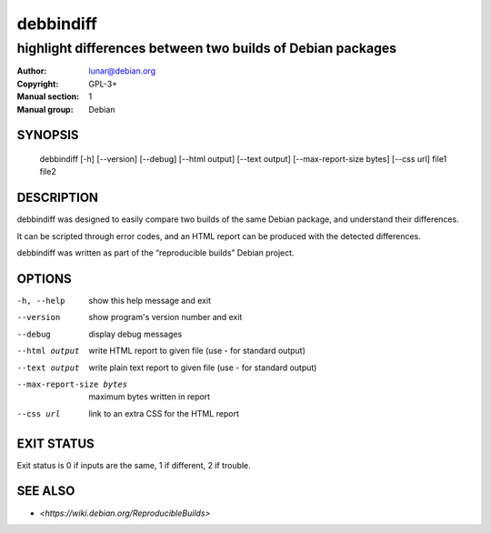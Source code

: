 ============
 debbindiff
============

-----------------------------------------------------------
highlight differences between two builds of Debian packages
-----------------------------------------------------------

:Author: lunar@debian.org
:Copyright: GPL-3+
:Manual section: 1
:Manual group: Debian

SYNOPSIS
========

  debbindiff [-h] [--version] [--debug] [--html output] [--text output] [--max-report-size bytes] [--css url] file1 file2

DESCRIPTION
===========

debbindiff was designed to easily compare two builds of the same Debian
package, and understand their differences.

It can be scripted through error codes, and an HTML report can be produced
with the detected differences.

debbindiff was written as part of the “reproducible builds” Debian
project.

OPTIONS
=======

-h, --help               show this help message and exit
--version                show program's version number and exit
--debug                  display debug messages
--html output            write HTML report to given file
                         (use - for standard output)
--text output            write plain text report to given file
                         (use - for standard output)
--max-report-size bytes  maximum bytes written in report
--css url                link to an extra CSS for the HTML report

EXIT STATUS
===========

Exit status is 0 if inputs are the same, 1 if different, 2 if trouble.

SEE ALSO
========

* `<https://wiki.debian.org/ReproducibleBuilds>`
